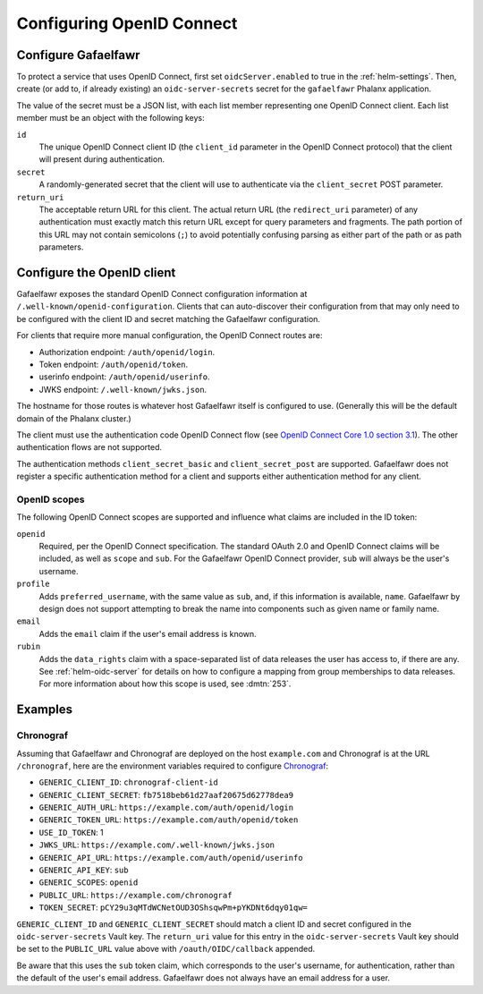 .. _openid-connect:

##########################
Configuring OpenID Connect
##########################

Configure Gafaelfawr
====================

To protect a service that uses OpenID Connect, first set ``oidcServer.enabled`` to true in the :ref:`helm-settings`.
Then, create (or add to, if already existing) an ``oidc-server-secrets`` secret for the ``gafaelfawr`` Phalanx application.

The value of the secret must be a JSON list, with each list member representing one OpenID Connect client.
Each list member must be an object with the following keys:

``id``
    The unique OpenID Connect client ID (the ``client_id`` parameter in the OpenID Connect protocol) that the client will present during authentication.

``secret``
    A randomly-generated secret that the client will use to authenticate via the ``client_secret`` POST parameter.

``return_uri``
    The acceptable return URL for this client.
    The actual return URL (the ``redirect_uri`` parameter) of any authentication must exactly match this return URL except for query parameters and fragments.
    The path portion of this URL may not contain semicolons (``;``) to avoid potentially confusing parsing as either part of the path or as path parameters.

Configure the OpenID client
===========================

Gafaelfawr exposes the standard OpenID Connect configuration information at ``/.well-known/openid-configuration``.
Clients that can auto-discover their configuration from that may only need to be configured with the client ID and secret matching the Gafaelfawr configuration.

For clients that require more manual configuration, the OpenID Connect routes are:

- Authorization endpoint: ``/auth/openid/login``.
- Token endpoint: ``/auth/openid/token``.
- userinfo endpoint: ``/auth/openid/userinfo``.
- JWKS endpoint: ``/.well-known/jwks.json``.

The hostname for those routes is whatever host Gafaelfawr itself is configured to use.
(Generally this will be the default domain of the Phalanx cluster.)

The client must use the authentication code OpenID Connect flow (see `OpenID Connect Core 1.0 section 3.1 <https://openid.net/specs/openid-connect-core-1_0.html#CodeFlowAuth>`__).
The other authentication flows are not supported.

The authentication methods ``client_secret_basic`` and ``client_secret_post`` are supported.
Gafaelfawr does not register a specific authentication method for a client and supports either authentication method for any client.

OpenID scopes
-------------

The following OpenID Connect scopes are supported and influence what claims are included in the ID token:

``openid``
    Required, per the OpenID Connect specification.
    The standard OAuth 2.0 and OpenID Connect claims will be included, as well as ``scope`` and ``sub``.
    For the Gafaelfawr OpenID Connect provider, ``sub`` will always be the user's username.

``profile``
    Adds ``preferred_username``, with the same value as ``sub``, and, if this information is available, ``name``.
    Gafaelfawr by design does not support attempting to break the name into components such as given name or family name.

``email``
    Adds the ``email`` claim if the user's email address is known.

``rubin``
    Adds the ``data_rights`` claim with a space-separated list of data releases the user has access to, if there are any.
    See :ref:`helm-oidc-server` for details on how to configure a mapping from group memberships to data releases.
    For more information about how this scope is used, see :dmtn:`253`.

Examples
========

Chronograf
----------

Assuming that Gafaelfawr and Chronograf are deployed on the host ``example.com`` and Chronograf is at the URL ``/chronograf``, here are the environment variables required to configure `Chronograf <https://docs.influxdata.com/chronograf/v1/administration/managing-security/#configure-chronograf-to-use-any-oauth-20-provider>`__:

* ``GENERIC_CLIENT_ID``: ``chronograf-client-id``
* ``GENERIC_CLIENT_SECRET``: ``fb7518beb61d27aaf20675d62778dea9``
* ``GENERIC_AUTH_URL``: ``https://example.com/auth/openid/login``
* ``GENERIC_TOKEN_URL``: ``https://example.com/auth/openid/token``
* ``USE_ID_TOKEN``: 1
* ``JWKS_URL``: ``https://example.com/.well-known/jwks.json``
* ``GENERIC_API_URL``: ``https://example.com/auth/openid/userinfo``
* ``GENERIC_API_KEY``: ``sub``
* ``GENERIC_SCOPES``: ``openid``
* ``PUBLIC_URL``: ``https://example.com/chronograf``
* ``TOKEN_SECRET``: ``pCY29u3qMTdWCNetOUD3OShsqwPm+pYKDNt6dqy01qw=``

``GENERIC_CLIENT_ID`` and ``GENERIC_CLIENT_SECRET`` should match a client ID and secret configured in the ``oidc-server-secrets`` Vault key.
The ``return_uri`` value for this entry in the ``oidc-server-secrets`` Vault key should be set to the ``PUBLIC_URL`` value above with ``/oauth/OIDC/callback`` appended.

Be aware that this uses the ``sub`` token claim, which corresponds to the user's username, for authentication, rather than the default of the user's email address.
Gafaelfawr does not always have an email address for a user.
